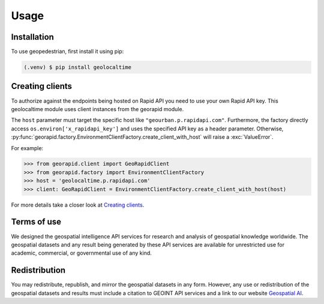 Usage
=====

.. _installation:

Installation
------------

To use geopedestrian, first install it using pip:

.. code-block:: console

   (.venv) $ pip install geolocaltime

Creating clients
----------------
To authorize against the endpoints being hosted on Rapid API you need to use your own Rapid API key.
This geolocaltime module uses client instances from the georapid module.

The ``host`` parameter must target the specific host like ``"geourban.p.rapidapi.com"``.
Furthermore, the factory directly access ``os.environ['x_rapidapi_key']`` and uses the specified API key as a header parameter.
Otherwise, :py:func:`georapid.factory.EnvironmentClientFactory.create_client_with_host` will raise a :exc:`ValueError`.

For example:

>>> from georapid.client import GeoRapidClient
>>> from georapid.factory import EnvironmentClientFactory
>>> host = 'geolocaltime.p.rapidapi.com'
>>> client: GeoRapidClient = EnvironmentClientFactory.create_client_with_host(host)

For more details take a closer look at `Creating clients <https://georapid.readthedocs.io/en/latest/usage.html#creating-clients>`__.

Terms of use
------------
We designed the geospatial intelligence API services for research and analysis of geospatial knowledge worldwide. 
The geospatial datasets and any result being generated by these API services are available for unrestricted use for academic, commercial, or governmental use of any kind.

Redistribution
--------------
You may redistribute, republish, and mirror the geospatial datasets in any form. 
However, any use or redistribution of the geospatial datasets and results must include a citation to GEOINT API services and a link to our website `Geospatial AI <https://geospatial-ai.de>`__.
